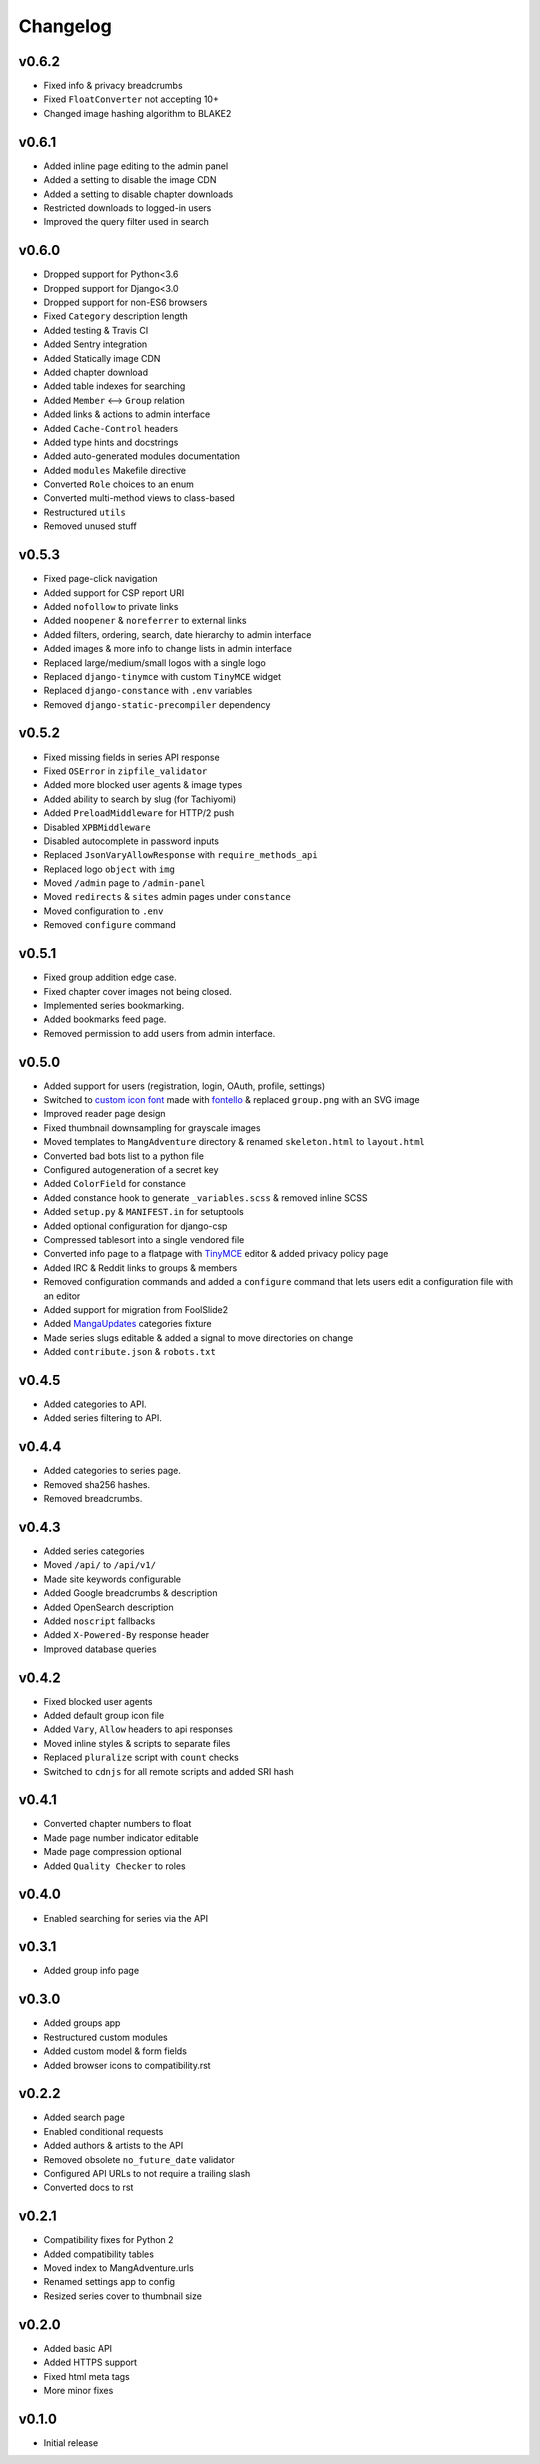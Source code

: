 Changelog
---------

v0.6.2
^^^^^^

* Fixed info & privacy breadcrumbs
* Fixed ``FloatConverter`` not accepting 10+
* Changed image hashing algorithm to BLAKE2

v0.6.1
^^^^^^
* Added inline page editing to the admin panel
* Added a setting to disable the image CDN
* Added a setting to disable chapter downloads
* Restricted downloads to logged-in users
* Improved the query filter used in search

v0.6.0
^^^^^^

* Dropped support for Python<3.6
* Dropped support for Django<3.0
* Dropped support for non-ES6 browsers
* Fixed ``Category`` description length
* Added testing & Travis CI
* Added Sentry integration
* Added Statically image CDN
* Added chapter download
* Added table indexes for searching
* Added ``Member`` <--> ``Group`` relation
* Added links & actions to admin interface
* Added ``Cache-Control`` headers
* Added type hints and docstrings
* Added auto-generated modules documentation
* Added ``modules`` Makefile directive
* Converted ``Role`` choices to an enum
* Converted multi-method views to class-based
* Restructured ``utils``
* Removed unused stuff

v0.5.3
^^^^^^

* Fixed page-click navigation
* Added support for CSP report URI
* Added ``nofollow`` to private links
* Added ``noopener`` & ``noreferrer`` to external links
* Added filters, ordering, search, date hierarchy to admin interface
* Added images & more info to change lists in admin interface
* Replaced large/medium/small logos with a single logo
* Replaced ``django-tinymce`` with custom ``TinyMCE`` widget
* Replaced ``django-constance`` with ``.env`` variables
* Removed ``django-static-precompiler`` dependency

v0.5.2
^^^^^^

* Fixed missing fields in series API response
* Fixed ``OSError`` in ``zipfile_validator``
* Added more blocked user agents & image types
* Added ability to search by slug (for Tachiyomi)
* Added ``PreloadMiddleware`` for HTTP/2 push
* Disabled ``XPBMiddleware``
* Disabled autocomplete in password inputs
* Replaced ``JsonVaryAllowResponse`` with ``require_methods_api``
* Replaced logo ``object`` with ``img``
* Moved ``/admin`` page to ``/admin-panel``
* Moved ``redirects`` & ``sites`` admin pages under ``constance``
* Moved configuration to ``.env``
* Removed ``configure`` command

v0.5.1
^^^^^^

* Fixed group addition edge case.
* Fixed chapter cover images not being closed.
* Implemented series bookmarking.
* Added bookmarks feed page.
* Removed permission to add users from admin interface.

v0.5.0
^^^^^^

* Added support for users (registration, login, OAuth, profile, settings)
* Switched to `custom icon font <https://github.com/mangadventure/font>`_
  made with `fontello <http://fontello.com/>`_
  & replaced ``group.png`` with an SVG image
* Improved reader page design
* Fixed thumbnail downsampling for grayscale images
* Moved templates to ``MangAdventure`` directory
  & renamed ``skeleton.html`` to ``layout.html``
* Converted bad bots list to a python file
* Configured autogeneration of a secret key
* Added ``ColorField`` for constance
* Added constance hook to generate ``_variables.scss`` & removed inline SCSS
* Added ``setup.py`` & ``MANIFEST.in`` for setuptools
* Added optional configuration for django-csp
* Compressed tablesort into a single vendored file
* Converted info page to a flatpage with
  `TinyMCE <https://www.tiny.cloud/docs-4x/>`_ editor
  & added privacy policy page
* Added IRC & Reddit links to groups & members
* Removed configuration commands and added a ``configure`` command
  that lets users edit a configuration file with an editor
* Added support for migration from FoolSlide2
* Added `MangaUpdates <https://www.mangaupdates.com/genres.html>`_
  categories fixture
* Made series slugs editable & added a signal to move directories on change
* Added ``contribute.json`` & ``robots.txt``

v0.4.5
^^^^^^

* Added categories to API.
* Added series filtering to API.

v0.4.4
^^^^^^

* Added categories to series page.
* Removed sha256 hashes.
* Removed breadcrumbs.

v0.4.3
^^^^^^

* Added series categories
* Moved ``/api/`` to ``/api/v1/``
* Made site keywords configurable
* Added Google breadcrumbs & description
* Added OpenSearch description
* Added ``noscript`` fallbacks
* Added ``X-Powered-By`` response header
* Improved database queries

v0.4.2
^^^^^^

* Fixed blocked user agents
* Added default group icon file
* Added ``Vary``, ``Allow`` headers to api responses
* Moved inline styles & scripts to separate files
* Replaced ``pluralize`` script with ``count`` checks
* Switched to ``cdnjs`` for all remote scripts and added SRI hash

v0.4.1
^^^^^^

* Converted chapter numbers to float
* Made page number indicator editable
* Made page compression optional
* Added ``Quality Checker`` to roles

v0.4.0
^^^^^^

* Enabled searching for series via the API

v0.3.1
^^^^^^

* Added group info page

v0.3.0
^^^^^^

* Added groups app
* Restructured custom modules
* Added custom model & form fields
* Added browser icons to compatibility.rst

v0.2.2
^^^^^^

* Added search page
* Enabled conditional requests
* Added authors & artists to the API
* Removed obsolete ``no_future_date`` validator
* Configured API URLs to not require a trailing slash
* Converted docs to rst

v0.2.1
^^^^^^

* Compatibility fixes for Python 2
* Added compatibility tables
* Moved index to MangAdventure.urls
* Renamed settings app to config
* Resized series cover to thumbnail size

v0.2.0
^^^^^^

* Added basic API
* Added HTTPS support
* Fixed html meta tags
* More minor fixes

v0.1.0
^^^^^^

* Initial release
